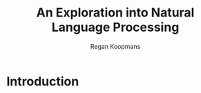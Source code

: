 #+TITLE: An Exploration into Natural Language Processing
#+AUTHOR: Regan Koopmans
#+OPTIONS: toc:nil
#+LATEX_CLASS: article

* Introduction


